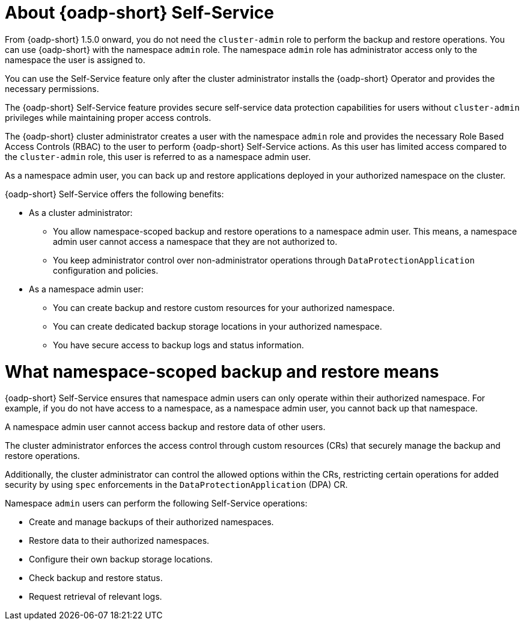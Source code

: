 // Module included in the following assemblies:
//
// backup_and_restore/application_backup_and_restore/oadp-self-service/oadp-self-service.adoc

:_mod-docs-content-type: CONCEPT
[id="oadp-self-service-overview_{context}"]
= About {oadp-short} Self-Service

From {oadp-short} 1.5.0 onward, you do not need the `cluster-admin` role to perform the backup and restore operations. You can use {oadp-short} with the namespace `admin` role. The namespace `admin` role has administrator access only to the namespace the user is assigned to.

You can use the Self-Service feature only after the cluster administrator installs the {oadp-short} Operator and provides the necessary permissions.

The {oadp-short} Self-Service feature provides secure self-service data protection capabilities for users without `cluster-admin` privileges while maintaining proper access controls.

The {oadp-short} cluster administrator creates a user with the namespace `admin` role and provides the necessary Role Based Access Controls (RBAC) to the user to perform {oadp-short} Self-Service actions. As this user has limited access compared to the `cluster-admin` role, this user is referred to as a namespace admin user. 

As a namespace admin user, you can back up and restore applications deployed in your authorized namespace on the cluster.

{oadp-short} Self-Service offers the following benefits:

* As a cluster administrator:
** You allow namespace-scoped backup and restore operations to a namespace admin user. This means, a namespace admin user cannot access a namespace that they are not authorized to.
** You keep administrator control over non-administrator operations through `DataProtectionApplication` configuration and policies.

* As a namespace admin user:
** You can create backup and restore custom resources for your authorized namespace.
** You can create dedicated backup storage locations in your authorized namespace.
** You have secure access to backup logs and status information.

[id="oadp-self-service-overview-namespace-scope_{context}"]
= What namespace-scoped backup and restore means

{oadp-short} Self-Service ensures that namespace admin users can only operate within their authorized namespace. For example, if you do not have access to a namespace, as a namespace admin user, you cannot back up that namespace.

A namespace admin user cannot access backup and restore data of other users.

The cluster administrator enforces the access control through custom resources (CRs) that securely manage the backup and restore operations.

Additionally, the cluster administrator can control the allowed options within the CRs, restricting certain operations for added security by using `spec` enforcements in the `DataProtectionApplication` (DPA) CR.

Namespace `admin` users can perform the following Self-Service operations:

* Create and manage backups of their authorized namespaces.
* Restore data to their authorized namespaces.
* Configure their own backup storage locations.
* Check backup and restore status.
* Request retrieval of relevant logs.
